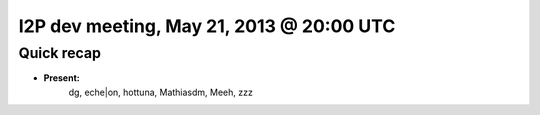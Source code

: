 I2P dev meeting, May 21, 2013 @ 20:00 UTC
=========================================

Quick recap
-----------

* **Present:**
    dg,
    eche|on,
    hottuna,
    Mathiasdm,
    Meeh,
    zzz
